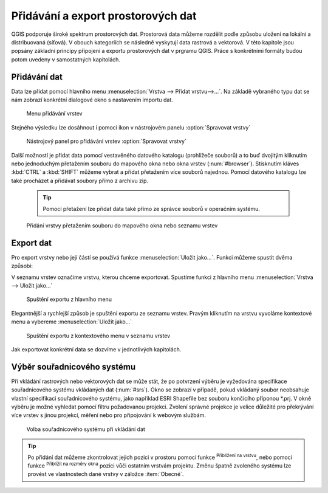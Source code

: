 .. |mActionZoomToLayer| image:: ../images/icon/mActionZoomToLayer.png
   :width: 1.5em
.. |mActionZoomFullExtent| image:: ../images/icon/mActionZoomToLayer.png
   :width: 1.5em
   
Přidávání a export prostorových dat
===================================

QGIS podporuje široké spektrum prostorových dat. Prostorová data můžeme
rozdělit podle způsobu uložení na lokální a distribuovaná (síťová).
V obouch kategoriích se následně vyskytují data rastrová a vektorová.
V této kapitole jsou popsány základní principy připojení a exportu prostorových dat v prgramu QGIS.
Práce s konkrétními formáty budou potom uvedeny v samostatných kapitolách.

Přidávání dat
-------------

Data lze přidat pomocí hlavního menu :menuselection:`Vrstva --> Přidat vrstvu-->...`. Na základě vybraného typu dat se nám zobrazí konkrétní dialogové okno s nastavením importu dat.

.. _addlayer:

.. figure:: images/addlayer_menu.png

    Menu přidávání vrstev

.. noteadvanced:: Jak jde vidět na obrázku :num:`addlayer`, u většiny typů dat lze pro přidání využít klávesové zkratky.

Stejného výsledku lze dosáhnout i pomocí ikon v nástrojovém panelu :option:`Spravovat vrstvy`

.. figure:: images/addlayer.png

    Nástrojový panel pro přidávání vrstev :option:`Spravovat vrstvy`
    
Další možností je přidat data pomocí vestavěného datového katalogu (prohlížeče souborů) a to buď dvojitým kliknutím nebo jednoduchým přetažením souboru do mapového okna nebo okna vrstev (:num:`#browser`). Stisknutím kláves :kbd:`CTRL` a :kbd:`SHIFT` můžeme vybrat a přidat přetažením více souborů najednou. Pomocí datového katalogu lze také procházet a přidávat soubory přímo z archivu zip.

    .. tip:: Pomocí přetažení lze přidat data také přímo ze správce souborů v operačním systému.

.. _browser:

.. figure:: images/qgis_ogc_addbrowser.png
    
    Přidání vrstvy přetažením souboru do mapového okna nebo seznamu vrstev



Export dat
----------
Pro export vrstvy nebo její částí se používá funkce :menuselection:`Uložit jako...`. Funkci můžeme spustit dvěma způsobi:

V seznamu vrstev označíme vrstvu, kterou chceme exportovat. Spustíme funkci z hlavního menu :menuselection:`Vrstva --> Uložit jako...`

.. figure:: images/saveas.png

    Spuštění exportu z hlavního menu

Elegantnější a rychlejší způsob je spuštění exportu ze seznamu vrstev. Pravým kliknutím na vrstvu vyvoláme kontextové menu a vybereme :menuselection:`Uložit jako...`

.. figure:: images/layer_saveas.png
    :scale: 90%
    
    Spuštění exportu z kontextového menu v seznamu vrstev


Jak exportovat konkrétní data se dozvíme v jednotlivých kapitolách.

Výběr souřadnicového systému
----------------------------

Při vkládání rastrových nebo vektorových dat se může stát, že po potvrzení výběru je vyžedována specifikace souřadnicového systému vkládaných dat (:num:`#srs`). Okno se zobrazí v případě, pokud vkládaný soubor neobsahuje vlastní specifikaci souřadnicového systému, jako například ESRI Shapefile bez souboru končícího příponou \*.prj. V okně výběru je možné vyhledat pomocí filtru požadovanou projekci. Zvolení správné projekce je velice důležité pro překrývání více vrstev s jinou projekcí, měření nebo pro připojování k webovým službám.

.. _srs:

.. figure:: images/qgis_ogc_set_proj.png

   Volba souřadnicového systému při vkládání dat


.. tip:: Po přidání dat můžeme zkontrolovat jejich pozici v prostoru pomocí funkce |mActionZoomToLayer| :sup:`Přiblížení na vrstvu`, nebo  pomocí funkce |mActionZoomFullExtent| :sup:`Přiblížit na rozměry okna` pozici vůči ostatním vrstvám projektu. Změnu špatně zvoleného systému lze provést ve vlastnostech dané vrstvy v záložce :item:`Obecné`.


